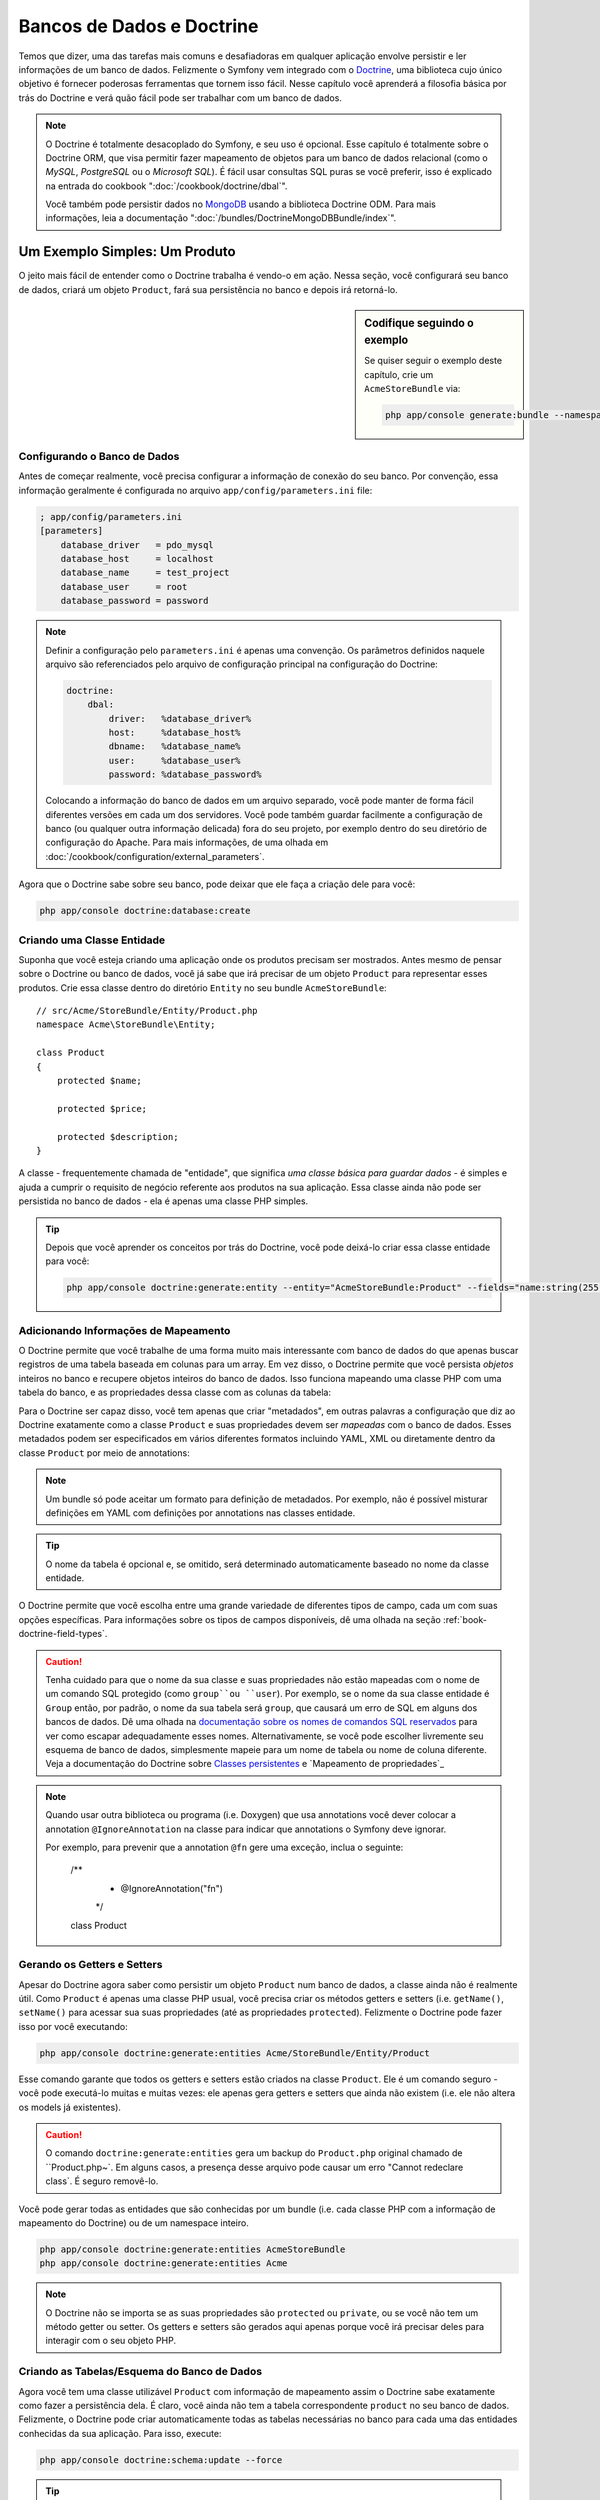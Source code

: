 .. index::
   single: Doctrine

Bancos de Dados e Doctrine
==========================

Temos que dizer, uma das tarefas mais comuns e desafiadoras em qualquer
aplicação envolve persistir e ler informações de um banco de dados. Felizmente
o Symfony vem integrado com o `Doctrine`_, uma biblioteca cujo único objetivo é
fornecer poderosas ferramentas que tornem isso fácil. Nesse capítulo você 
aprenderá a filosofia básica por trás do Doctrine e verá quão fácil pode ser
trabalhar com um banco de dados.

.. note::

    O Doctrine é totalmente desacoplado do Symfony, e seu uso é opcional. Esse
    capítulo é totalmente sobre o Doctrine ORM, que visa permitir fazer
    mapeamento de objetos para um banco de dados relacional (como o *MySQL*,
    *PostgreSQL* ou o *Microsoft SQL*). É fácil usar consultas SQL puras se 
    você preferir, isso é explicado na entrada do cookbook
    ":doc:`/cookbook/doctrine/dbal`".
    
    Você também pode persistir dados no `MongoDB`_ usando a biblioteca Doctrine
    ODM. Para mais informações, leia a documentação
    ":doc:`/bundles/DoctrineMongoDBBundle/index`".

Um Exemplo Simples: Um Produto
------------------------------

O jeito mais fácil de entender como o Doctrine trabalha é vendo-o em ação.
Nessa seção, você configurará seu banco de dados, criará um objeto ``Product``,
fará sua persistência no banco e depois irá retorná-lo.

.. sidebar:: Codifique seguindo o exemplo

    Se quiser seguir o exemplo deste capítulo, crie um ``AcmeStoreBundle`` via:
    
    .. code-block:: bash
    
        php app/console generate:bundle --namespace=Acme/StoreBundle

Configurando o Banco de Dados
~~~~~~~~~~~~~~~~~~~~~~~~~~~~~

Antes de começar realmente, você precisa configurar a informação de conexão do
seu banco. Por convenção, essa informação geralmente é configurada no arquivo
``app/config/parameters.ini`` file:

.. code-block:: ini

    ; app/config/parameters.ini
    [parameters]
        database_driver   = pdo_mysql
        database_host     = localhost
        database_name     = test_project
        database_user     = root
        database_password = password

.. note::
    
    Definir a configuração pelo ``parameters.ini`` é apenas uma convenção. Os
    parâmetros definidos naquele arquivo são referenciados pelo arquivo de
    configuração principal na configuração do Doctrine:
    
    .. code-block:: yaml
    
        doctrine:
            dbal:
                driver:   %database_driver%
                host:     %database_host%
                dbname:   %database_name%
                user:     %database_user%
                password: %database_password%
    
    Colocando a informação do banco de dados em um arquivo separado, você pode
    manter de forma fácil diferentes versões em cada um dos servidores. Você
    pode também guardar facilmente a configuração de banco (ou qualquer outra
    informação delicada) fora do seu projeto, por exemplo dentro do seu
    diretório de configuração do Apache. Para mais informações, de uma olhada
    em :doc:`/cookbook/configuration/external_parameters`.

Agora que o Doctrine sabe sobre seu banco, pode deixar que ele faça a criação
dele para você:

.. code-block:: bash

    php app/console doctrine:database:create

Criando uma Classe Entidade
~~~~~~~~~~~~~~~~~~~~~~~~~~~

Suponha que você esteja criando uma aplicação onde os produtos precisam ser
mostrados. Antes mesmo de pensar sobre o Doctrine ou banco de dados, você já
sabe que irá precisar de um objeto ``Product`` para representar esses produtos.
Crie essa classe dentro do diretório ``Entity`` no seu bundle
``AcmeStoreBundle``::

    // src/Acme/StoreBundle/Entity/Product.php    
    namespace Acme\StoreBundle\Entity;

    class Product
    {
        protected $name;

        protected $price;

        protected $description;
    }

A classe - frequentemente chamada de "entidade", que significa *uma classe básica
para guardar dados* - é simples e ajuda a cumprir o requisito de negócio
referente aos produtos na sua aplicação. Essa classe ainda não pode ser
persistida no banco de dados - ela é apenas uma classe PHP simples.

.. tip::

    Depois que você aprender os conceitos por trás do Doctrine, você pode
    deixá-lo criar essa classe entidade para você:
    
    .. code-block:: bash
        
        php app/console doctrine:generate:entity --entity="AcmeStoreBundle:Product" --fields="name:string(255) price:float description:text"

.. index::
    single: Doctrine; Adding mapping metadata

.. _book-doctrine-adding-mapping:

Adicionando Informações de Mapeamento
~~~~~~~~~~~~~~~~~~~~~~~~~~~~~~~~~~~~~

O Doctrine permite que você trabalhe de uma forma muito mais interessante com
banco de dados do que apenas buscar registros de uma tabela baseada em colunas
para um array. Em vez disso, o Doctrine permite que você persista *objetos*
inteiros no banco e recupere objetos inteiros do banco de dados. Isso funciona
mapeando uma classe PHP com uma tabela do banco, e as propriedades dessa classe
com as colunas da tabela:

.. image:: /images/book/doctrine_image_1.png
   :align: center
   
Para o Doctrine ser capaz disso, você tem apenas que criar "metadados", em
outras palavras a configuração que diz ao Doctrine exatamente como a classe
``Product`` e suas propriedades devem ser *mapeadas* com o banco de dados.
Esses metadados podem ser especificados em vários diferentes formatos incluindo
YAML, XML ou diretamente dentro da classe ``Product`` por meio de annotations:

.. note::

    Um bundle só pode aceitar um formato para definição de metadados. Por
    exemplo, não é possível misturar definições em YAML com definições
    por annotations nas classes entidade.

.. configuration-block::

    .. code-block:: php-annotations

        // src/Acme/StoreBundle/Entity/Product.php
        namespace Acme\StoreBundle\Entity;

        use Doctrine\ORM\Mapping as ORM;

        /**
         * @ORM\Entity
         * @ORM\Table(name="product")
         */
        class Product
        {
            /**
             * @ORM\Id
             * @ORM\Column(type="integer")
             * @ORM\GeneratedValue(strategy="AUTO")
             */
            protected $id;

            /**
             * @ORM\Column(type="string", length=100)
             */
            protected $name;

            /**
             * @ORM\Column(type="decimal", scale=2)
             */
            protected $price;

            /**
             * @ORM\Column(type="text")
             */
            protected $description;
        }

    .. code-block:: yaml

        # src/Acme/StoreBundle/Resources/config/doctrine/Product.orm.yml
        Acme\StoreBundle\Entity\Product:
            type: entity
            table: product
            id:
                id:
                    type: integer
                    generator: { strategy: AUTO }
            fields:
                name:
                    type: string
                    length: 100
                price:
                    type: decimal
                    scale: 2
                description:
                    type: text

    .. code-block:: xml

        <!-- src/Acme/StoreBundle/Resources/config/doctrine/Product.orm.xml -->
        <doctrine-mapping xmlns="http://doctrine-project.org/schemas/orm/doctrine-mapping"
              xmlns:xsi="http://www.w3.org/2001/XMLSchema-instance"
              xsi:schemaLocation="http://doctrine-project.org/schemas/orm/doctrine-mapping
                            http://doctrine-project.org/schemas/orm/doctrine-mapping.xsd">

            <entity name="Acme\StoreBundle\Entity\Product" table="product">
                <id name="id" type="integer" column="id">
                    <generator strategy="AUTO" />
                </id>
                <field name="name" column="name" type="string" length="100" />
                <field name="price" column="price" type="decimal" scale="2" />
                <field name="description" column="description" type="text" />
            </entity>
        </doctrine-mapping>

.. tip::

    O nome da tabela é opcional e, se omitido, será determinado automaticamente
    baseado no nome da classe entidade.
    
O Doctrine permite que você escolha entre uma grande variedade de diferentes
tipos de campo, cada um com suas opções específicas. Para informações sobre os
tipos de campos disponíveis, dê uma olhada na seção
:ref:`book-doctrine-field-types`.

.. seealso::

    Você também pode conferir a `Documentação Básica sobre Mapeamento do
    Doctrine`_ para todos os detalhes sobre o tema. Se você usar annotations,
    irá precisar prefixar todas elas com ``ORM\`` (i.e. ``ORM\Column(..)``),
    o que não é citado na documentação do Doctrine. Você também irá precisar
    incluir o comando ``use Doctrine\ORM\Mapping as ORM;``, que *importa* o
    prefixo ``ORM`` das annotations.

.. caution::

    Tenha cuidado para que o nome da sua classe e suas propriedades não estão
    mapeadas com o nome de um comando SQL protegido (como ``group``ou
    ``user``). Por exemplo, se o nome da sua classe entidade é ``Group`` então,
    por padrão, o nome da sua tabela será ``group``, que causará um erro de
    SQL em alguns dos bancos de dados. Dê uma olhada na `documentação sobre
    os nomes de comandos SQL reservados`_ para ver como escapar adequadamente
    esses nomes. Alternativamente, se você pode escolher livremente seu 
    esquema de banco de dados, simplesmente mapeie para um nome de tabela 
    ou nome de coluna diferente. Veja a documentação do Doctrine sobre
    `Classes persistentes`_ e `Mapeamento de propriedades`_
    
.. note::

    Quando usar outra biblioteca ou programa (i.e. Doxygen) que usa annotations
    você dever colocar a annotation ``@IgnoreAnnotation`` na classe para indicar
    que annotations o Symfony deve ignorar.
    
    Por exemplo, para prevenir que a annotation ``@fn`` gere uma exceção, inclua
    o seguinte:

        /**
         * @IgnoreAnnotation("fn")
         */
        class Product

Gerando os Getters e Setters
~~~~~~~~~~~~~~~~~~~~~~~~~~~~

Apesar do Doctrine agora saber como persistir um objeto ``Product`` num banco
de dados, a classe ainda não é realmente útil. Como ``Product`` é apenas uma
classe PHP usual, você precisa criar os métodos getters e setters (i.e.
``getName()``, ``setName()`` para acessar sua suas propriedades (até as
propriedades ``protected``). Felizmente o Doctrine pode fazer isso por você
executando:

.. code-block:: bash

    php app/console doctrine:generate:entities Acme/StoreBundle/Entity/Product
    
Esse comando garante que todos os getters e setters estão criados na classe
``Product``. Ele é um comando seguro - você pode executá-lo muitas e muitas
vezes: ele apenas gera getters e setters que ainda não existem (i.e. ele não
altera os models já existentes).

.. caution::

    O comando ``doctrine:generate:entities`` gera um backup do ``Product.php``
    original chamado de ``Product.php~`. Em alguns casos, a presença desse
    arquivo pode causar um erro "Cannot redeclare class`.  É seguro removê-lo.

Você pode gerar todas as entidades que são conhecidas por um bundle (i.e. cada
classe PHP com a informação de mapeamento do Doctrine) ou de um namespace
inteiro.

.. code-block:: bash

    php app/console doctrine:generate:entities AcmeStoreBundle
    php app/console doctrine:generate:entities Acme

.. note::

    O Doctrine não se importa se as suas propriedades são ``protected`` ou
    ``private``, ou se você não tem um método getter ou setter. Os getters e
    setters são gerados aqui apenas porque você irá precisar deles para
    interagir com o seu objeto PHP.
    

Criando as Tabelas/Esquema do Banco de Dados
~~~~~~~~~~~~~~~~~~~~~~~~~~~~~~~~~~~~~~~~~~~~

Agora você tem uma classe utilizável ``Product`` com informação de mapeamento
assim o Doctrine sabe exatamente como fazer a persistência dela. É claro, você
ainda não tem a tabela correspondente ``product`` no seu banco de dados.
Felizmente, o Doctrine pode criar automaticamente todas as tabelas necessárias
no banco para cada uma das entidades conhecidas da sua aplicação. Para isso,
execute:

.. code-block:: bash

    php app/console doctrine:schema:update --force

.. tip::

    Na verdade, esse comando é extremamente poderoso. Ele compara o que o banco
    de dados *deveria* se parecer (baseado na informação de mapeamento das suas
    entidades) com o que ele *realmente* se parece, e gera os comandos SQL
    necessários para *atualizar* o banco para o que ele deveria ser. Em outras
    palavras, se você adicionar uma nova propriedade com metadados de
    mapeamento na classe ``Product``e executar esse comando novamente, ele irá
    criar a instrução ''alter table'' para adicionar as novas colunas na tabela
    ``product`` existente.
    
    Uma maneira ainda melhor de se aproveitar dessa funcionalidade é por meio
    das :doc:`migrations</bundles/DoctrineMigrationsBundle/index>`, que lhe
    permitem criar essas instruções SQL e guardá-las em classes migration que
    podem ser rodadas de forma sistemática no seu servidor de produção para que
    se possa acompanhar e migrar o schema do seu banco de dados de uma forma
    mais segura e confiável.

Seu banco de dados agora tem uma tabela ``product`` totalmente funcional com
as colunas correspondendo com os metadados que foram especificados.

Persistindo Objetos no Banco de Dados
~~~~~~~~~~~~~~~~~~~~~~~~~~~~~~~~~~~~~

Agora que você tem uma entidade ``Product`` mapeada e a tabela correspondente
``product``, já está pronto para persistir os dados no banco. De dentro de um
controller, isso é bem simples. Inclua o seguinte método no
``DefaultController`` do bundle:

.. code-block:: php
    :linenos:

    // src/Acme/StoreBundle/Controller/DefaultController.php
    use Acme\StoreBundle\Entity\Product;
    use Symfony\Component\HttpFoundation\Response;
    // ...
    
    public function createAction()
    {
        $product = new Product();
        $product->setName('A Foo Bar');
        $product->setPrice('19.99');
        $product->setDescription('Lorem ipsum dolor');

        $em = $this->getDoctrine()->getEntityManager();
        $em->persist($product);
        $em->flush();

        return new Response('Created product id '.$product->getId());
    }

.. note::

    Se você estiver seguindo o exemplo na prática, precisará criar a rota que
    aponta para essa action se quiser vê-la funcionando.

Vamos caminhar pelo exemplo:

* **linhas 8-11** Nessa parte você instancia o objeto ``$product`` como
  qualquer outro objeto PHP normal;

* **linha 13** Essa linha recuperar o objeto *entity manager* do Doctrine, que
  é o responsável por lidar com o processo de persistir e retornar objetos do
  e para o banco de dados;

* **linha 14** O método ``persist()`` diz ao Doctrine para ''gerenciar'' o
  objeto ``$product``. Isso não gera (ainda) um comando real no banco de dados.

* **linha 15** Quando o método ``flush()`` é chamado, o Doctrine verifica em
  todos os objetos que ele gerencia para ver se eles necessitam ser persistidos
  no banco. Nesse exemplo, o objeto ``$product`` ainda não foi persistido, por
  isso o entity manager executa um comando ``INSERT`` e um registro é criado
  na tabela ``product``.

.. note::

  Na verdade, como o Doctrine conhece todas as entidades gerenciadas,
  quando você chama o método ``flush()``, ele calcula um changeset geral e
  executa o comando ou os comandos mais eficientes possíveis. Por exemplo,
  se você vai persistir um total de 100 objetos ``Product`` e em seguida
  chamar o método ``flush()``, o Doctrine irá criar um *único* prepared statment
  e reutilizá-lo para cada uma das inserções. Esse padrão é chamado de *Unit of
  Work*, e é utilizado porque é rápido e eficiente.
  
Na hora de criar ou atualizar objetos, o fluxo de trabalho é quase o mesmo. Na
próxima seção, você verá como o Doctrine é inteligente o suficiente para rodar
uma instrução ``UPDATE`` de forma automática se o registro já existir no banco.

.. tip::
    
    O Doctrine fornece uma biblioteca que permite a você carregar
    programaticamente dados de teste no seu projeto (i.e. "fixture data"). Para
    mais informações, veja :doc:`/bundles/DoctrineFixturesBundle/index`.

Trazendo Objetos do Banco de Dados
~~~~~~~~~~~~~~~~~~~~~~~~~~~~~~~~~~

Trazer um objeto a partir do banco é ainda mais fácil. Por exemplo, suponha
que você tenha configurado uma rota para mostrar um ``Product`` específico
baseado no seu valor ``id``::

    public function showAction($id)
    {
        $product = $this->getDoctrine()
            ->getRepository('AcmeStoreBundle:Product')
            ->find($id);
        
        if (!$product) {
            throw $this->createNotFoundException('No product found for id '.$id);
        }

        // faz algo, como passar o objeto $product para um template
    }

Quando você busca um tipo de objeto em particular, você sempre usa o que
chamamos de "repositório". Você pode pensar num repositório como uma classe
PHP cuja única função é auxiliar a trazer entidades de uma determinada classe.
Você pode acessar o objeto repositório por uma classe entidade dessa forma::

    $repository = $this->getDoctrine()
        ->getRepository('AcmeStoreBundle:Product');

.. note::

    A string ``AcmeStoreBundle:Product`` é um atalho que você pode usar
    em qualquer lugar no Doctrine em vez do nome completo da classe entidade
    (i.e ``Acme\StoreBundle\Entity\Product``). Desde que sua entidade esteja
    sob o namespace ``Entity`` do seu bundle, isso vai funcionar.

Uma vez que você tiver seu repositório, terá acesso a todos os tipos de métodos
úteis::

    // Busca pela chave primária (geralmente "id")
    $product = $repository->find($id);

    // nomes de métodos dinâmicos para busca baseados no valor de uma coluna
    $product = $repository->findOneById($id);
    $product = $repository->findOneByName('foo');

    // busca *todos* os produtos
    $products = $repository->findAll();

    // busca um grupo de produtos baseada numa valor arbitrário de coluna
    $products = $repository->findByPrice(19.99);

.. note::

    Naturalmente, você pode também pode rodar consultas complexas, vamos
    aprender mais sobre isso na seção :ref:`book-doctrine-queries`.

Você também pode se aproveitar dos métodos bem úteis ``findBy`` e
``findOneBy`` para retornar facilmente objetos baseando-se em múltiplas
condições::

    // busca por um produto que corresponda a um nome e um preço
    $product = $repository->findOneBy(array('name' => 'foo', 'price' => 19.99));

    // busca por todos os produtos correspondentes a um nome, ordenados por
    // preço
    $product = $repository->findBy(
        array('name' => 'foo'),
        array('price' => 'ASC')
    );

.. tip::

    Quando você renderiza uma página, você pode ver quantas buscas foram feitas
    no canto inferior direito da web debug toolbar.

    .. image:: /images/book/doctrine_web_debug_toolbar.png
       :align: center
       :scale: 50
       :width: 350

    Se você clicar no ícone, irá abrir o profiler, mostrando a você as
    consultas exatas que foram feitas.

Atualizando um Objeto
~~~~~~~~~~~~~~~~~~~~~

Depois que você trouxe um objeto do Doctrine, a atualização é fácil. Suponha
que você tenha uma rota que mapeia o id de um produto para uma action de
atualização em um controller::

    public function updateAction($id)
    {
        $em = $this->getDoctrine()->getEntityManager();
        $product = $em->getRepository('AcmeStoreBundle:Product')->find($id);

        if (!$product) {
            throw $this->createNotFoundException('No product found for id '.$id);
        }

        $product->setName('New product name!');
        $em->flush();

        return $this->redirect($this->generateUrl('homepage'));
    }

Atualizar um objeto envolve apenas três passos:

1. retornar um objeto do Doctrine;
2. modificar o objeto;
3. chamar ``flush()`` no entity manager

Observe que não é necessário chamar ``$em->persist($product)``. Chamar novamente
esse método apenas diz ao Doctrine para gerenciar ou "ficar de olho" no objeto
``$product``. Nesse caso, como o objeto ``$product`` foi trazido do Doctrine,
ele já está sendo gerenciado.

Excluindo um Objeto
~~~~~~~~~~~~~~~~~~~

Apagar um objeto é muito semelhante, mas requer um chamada ao método
``remove()`` do entity manager::

    $em->remove($product);
    $em->flush();

Como você podia esperar, o método ``remove()`` notifica o Doctrine que você
quer remover uma determinada entidade do banco. A consulta real ``DELETE``, no
entanto, não é executada de verdade até que o método ``flush()`` seja chamado.

.. _`book-doctrine-queries`:

Consultando Objetos
-------------------

Você já viu como o repositório objeto permite que você execute consultas
básicas sem nenhum esforço::

    $repository->find($id);
    
    $repository->findOneByName('Foo');

É claro, o Doctrine também permite que se escreva consulta mais complexas
usando o Doctrine Query Language (DQL). O DQL é similar ao SQL exceto que você
deve imaginar que você está consultando um ou mais objetos de uma classe entidade
(i.e. ``Product``) em vez de consultar linhas em uma tabela (i.e. ``product``).

Quando estiver consultando no Doctrine, você tem duas opções: escrever
consultas Doctrine puras ou usar o Doctrine's Query Builder.

Consultando Objetos com DQL
~~~~~~~~~~~~~~~~~~~~~~~~~~~

Imagine que você queira buscar por produtos, mas retornar apenas produtos que
custem menos que ``19,99``, ordenados do mais barato para o mais caro. De um
controller, faça o seguinte::

    $em = $this->getDoctrine()->getEntityManager();
    $query = $em->createQuery(
        'SELECT p FROM AcmeStoreBundle:Product p WHERE p.price > :price ORDER BY p.price ASC'
    )->setParameter('price', '19.99');
    
    $products = $query->getResult();

Se você se sentir confortável com o SQL, então o DQL deve ser bem natural. A
grande diferença é que você precisa pensar em termos de "objetos" em vez de
linhas no banco de dados. Por esse motivo, você faz um "select" *from*
``AcmeStoreBundle:Product`` e dá para ele o alias ``p``.

O método ``getResult()`` retorna um array de resultados. Se você estiver
buscando por apenas um objeto, você pode usar em vez disso o método
``getSingleResult()``::

    $product = $query->getSingleResult();

.. caution::

    O método ``getSingleResult()`` gera uma exceção
    ``Doctrine\ORM\NoResultException`` se nenhum resultado for retornado e uma
    ``Doctrine\ORM\NonUniqueResultException`` se *mais* de um resultado for
    retornado. Se você usar esse método, você vai precisar envolvê-lo em um
    bloco try-catch e garantir que apenas um resultado é retornado (se estiver
    buscando algo que possa de alguma forma retornar mais de um resultado)::
    
        $query = $em->createQuery('SELECT ....')
            ->setMaxResults(1);
        
        try {
            $product = $query->getSingleResult();
        } catch (\Doctrine\Orm\NoResultException $e) {
            $product = null;
        }
        // ...

A sintaxe DQL é incrivelmente poderosa, permitindo que você faça junções
entre entidades facilmente (o tópico de 
:ref:`relacionamentos<book-doctrine-relations>` será coberto posteriormente),
grupos etc. Para mais informações, veja a documentação oficial do
`Doctrine Query Language`_.

.. sidebar:: Configurando parâmetros

    Tome nota do método ``setParameter()``. Quando trabalhar com o Doctrine,
    é sempre uma boa ideia configurar os valores externos como
    ``placeholders``, o que foi feito na consulta acima:
    
    .. code-block:: text

        ... WHERE p.price > :price ...

    Você pode definir o valor do placeholder ``price``chamando o método
    ``setParameter()``::

        ->setParameter('price', '19.99')

    Usar parâmetros em vez de colocar os valores diretamente no texto da
    consulta é feito para prevenir ataques de SQL injection e deve ser feito
    *sempre*. Se você estiver usando múltiplos parâmetros, você pode definir seus
    valores de uma vez só usando o método ``setParameters()``::

        ->setParameters(array(
            'price' => '19.99',
            'name'  => 'Foo',
        ))

Usando o Doctrine's Query Builder
~~~~~~~~~~~~~~~~~~~~~~~~~~~~~~~~~

Em vez de escrever diretamente suas consultas, você pode alternativamente usar
o ``QueryBuilder`` do Doctrine para fazer o mesmo serviço usando uma bela
interface orientada a objetos. Se você utilizar uma IDE, pode também se
beneficiar do auto-complete à medida que você digita o nome dos métodos. A
partir de um controller::

    $repository = $this->getDoctrine()
        ->getRepository('AcmeStoreBundle:Product');

    $query = $repository->createQueryBuilder('p')
        ->where('p.price > :price')
        ->setParameter('price', '19.99')
        ->orderBy('p.price', 'ASC')
        ->getQuery();
    
    $products = $query->getResult();

O objeto ``QueryBuilder`` contém todos os métodos necessários para criar sua
consulta. Ao chamar o método ``getQuery(), o query builder retorna um objeto
``Query`` normal, que é o mesmo objeto que você criou diretamente na seção
anterior.

Para mais informações, consulte a documentação do `Query Builder`_ do Doctrine.

Classes Repositório Personalizadas
~~~~~~~~~~~~~~~~~~~~~~~~~~~~~~~~~~

Nas seções anteriores, você começou a construir e usar consultas mais complexas
de dentro de um controller. De modo a isolar, testar e reutilizar essas
consultas, é uma boa ideia criar uma classe repositório personalizada para sua
entidade e adicionar métodos com sua lógica de consultas lá dentro.

Para fazer isso, adicione o nome da classe repositório na sua definição de
mapeamento.

.. configuration-block::

    .. code-block:: php-annotations

        // src/Acme/StoreBundle/Entity/Product.php
        namespace Acme\StoreBundle\Entity;

        use Doctrine\ORM\Mapping as ORM;

        /**
         * @ORM\Entity(repositoryClass="Acme\StoreBundle\Repository\ProductRepository")
         */
        class Product
        {
            //...
        }

    .. code-block:: yaml

        # src/Acme/StoreBundle/Resources/config/doctrine/Product.orm.yml
        Acme\StoreBundle\Entity\Product:
            type: entity
            repositoryClass: Acme\StoreBundle\Repository\ProductRepository
            # ...

    .. code-block:: xml

        <!-- src/Acme/StoreBundle/Resources/config/doctrine/Product.orm.xml -->
        <!-- ... -->
        <doctrine-mapping>

            <entity name="Acme\StoreBundle\Entity\Product"
                    repository-class="Acme\StoreBundle\Repository\ProductRepository">
                    <!-- ... -->
            </entity>
        </doctrine-mapping>

O Doctrine pode gerar para você a classe repositório usando o mesmo comando
utilizado anteriormente para criar os métodos getters e setters que estavam
faltando:

.. code-block:: bash

    php app/console doctrine:generate:entities Acme

Em seguida, adicione um novo método - ``findAllOrderedByName()`` - para sua
recém-gerada classe repositório. Esse método irá buscar por todas as
entidades ``Product``, ordenadas alfabeticamente.

.. code-block:: php

    // src/Acme/StoreBundle/Repository/ProductRepository.php
    namespace Acme\StoreBundle\Repository;

    use Doctrine\ORM\EntityRepository;

    class ProductRepository extends EntityRepository
    {
        public function findAllOrderedByName()
        {
            return $this->getEntityManager()
                ->createQuery('SELECT p FROM AcmeStoreBundle:Product p ORDER BY p.name ASC')
                ->getResult();
        }
    }

.. tip::

    O entity manager pode ser acessado via ``$this->getEntityManager()`` de 
    dentro do repositório.

Você pode usar esse novo método da mesma forma que os métodos padrões "find"
do repositório::

    $em = $this->getDoctrine()->getEntityManager();
    $products = $em->getRepository('AcmeStoreBundle:Product')
                ->findAllOrderedByName();

.. note::
    
    Quando estiver usando uma classe repositório personalizada, você continua
    tendo acesso aos métodos padrões finder com ``find()`` e ``findAll()``.

.. _`book-doctrine-relations`:

Relacionamentos/Associações de Entidades
----------------------------------------

Suponha que todos os produtos na sua aplicação pertençam exatamente a uma
"categoria". Nesse caso, você precisa de um objeto ``Category`` e de uma forma
de relacionar um objeto ``Produto`` com um objeto ``Category``. Comece criando
uma entidade ``Category``. Como você sabe que irá eventualmente precisar de fazer
a persistência da classe através do Doctrine, você pode deixá-lo criar a classe por
você.

.. code-block:: bash

    php app/console doctrine:generate:entity --entity="AcmeStoreBundle:Category" --fields="name:string(255)"
    
Esse comando gera a entidade ``Category`` para você, com um campo ``id``, um
campo ``name`` e as funções getters e setters relacionadas.

Metadado para Mapeamento de Relacionamentos
~~~~~~~~~~~~~~~~~~~~~~~~~~~~~~~~~~~~~~~~~~~

Para relacionar as entidades ``Category`` e ``Product``, comece criando a
propriedade ``products`` na classe ``Category``::

    // src/Acme/StoreBundle/Entity/Category.php
    // ...
    use Doctrine\Common\Collections\ArrayCollection;
    
    class Category
    {
        // ...
        
        /**
         * @ORM\OneToMany(targetEntity="Product", mappedBy="category")
         */
        protected $products;

        public function __construct()
        {
            $this->products = new ArrayCollection();
        }
    }

Primeiro, como o objeto ``Category`` irá se relacionar a vários objetos
``Product`, uma propriedade array ``products`` é adicionada para guardar esses
objetos ``Product``. Novamente, isso não é feito porque o Doctrine precisa
dele, mas na verdade porque faz sentido dentro da aplicação guardar um array de
objetos ``Product``.

.. note::

    O código no método ``__construct()`` é importante porque o Doctrine requer
    que a propriedade ``$products``seja um objeto ``ArrayCollection``. Esse
    objeto se parece e age quase *exatamente* como um array, mas tem mais um
    pouco de flexibilidade embutida. Se isso te deixa desconfortável, não se
    preocupe. Apenas imagine que ele é um ``array`` e você estará em boas mãos.

Em seguida, como cada classe ``Product`` pode se relacionar exatamente com um
objeto ``Category``, você irá querer adicionar uma propriedade ``$category`` na
classe ``Product``::

    // src/Acme/StoreBundle/Entity/Product.php
    // ...

    class Product
    {
        // ...
    
        /**
         * @ORM\ManyToOne(targetEntity="Category", inversedBy="products")
         * @ORM\JoinColumn(name="category_id", referencedColumnName="id")
         */
        protected $category;
    }

Finalmente, agora que você adicionou um nova propriedade tanto na classe
``Category`` quanto na ``Product``, diga ao Doctrine para gerar os métodos
getters e setters que estão faltando para você:

.. code-block:: bash

    php app/console doctrine:generate:entities Acme

Ignore o metadado do Doctrine por um instante. Agora você tem duas classes -
``Category`` e ``Product`` com um relacionamento natural um-para-muitos. A
classe categoria contém um array de objetos ``Product`` e o objeto ``Product``
pode conter um objeto ``Category``. Em outras palavras - você construiu suas
classes de um jeito que faz sentido para as suas necessidades. O fato de que
os dados precisam ser persistidos no banco é sempre secundário.

Agora, olhe o metadado acima da propriedade ``$category`` na classe
``Product``. A informação aqui diz para o Doctrine que a classe relacionada é a
``Category`` e que ela deve guardar o ``id`` do registro categoria em um campo
``category_id`` que fica na tabela ``product``. Em outras palavras, o objeto
``Category`` será guardado na propriedade ``$category``, mas nos bastidores, o
Doctrine irá persistir esse relacionamento guardando o valor do id da categoria
na coluna ``category_id`` da tabela ``product``.

.. image:: /images/book/doctrine_image_2.png
   :align: center

O metadado acima da propriedade ``$products`` do objeto ``Category`` é menos
importante, e simplesmente diz ao Doctrine para olhar a propriedade
``Product.category`` para descobrir como o relacionamento é mapeado.

Antes de continuar, tenha certeza de dizer ao Doctrine para adicionar uma nova
tabela ``category``, além de uma coluna ``product.category_id`` e uma nova
chave estrangeira:

.. code-block:: bash

    php app/console doctrine:schema:update --force

.. note::

    Esse comando deve ser usado apenas durante o desenvolvimento. Para um
    método mais robusto de atualização sistemática em um banco de dados de
    produção, leia sobre as
    :doc:`Doctrine migrations</bundles/DoctrineMigrationsBundle/index>`.

Salvando as Entidades Relacionadas
~~~~~~~~~~~~~~~~~~~~~~~~~~~~~~~~~~

Agora é o momento de ver o código em ação. Imagine que você está dentro de um
controller::

    // ...
    use Acme\StoreBundle\Entity\Category;
    use Acme\StoreBundle\Entity\Product;
    use Symfony\Component\HttpFoundation\Response;
    // ...

    class DefaultController extends Controller
    {
        public function createProductAction()
        {
            $category = new Category();
            $category->setName('Main Products');
            
            $product = new Product();
            $product->setName('Foo');
            $product->setPrice(19.99);
            // relaciona a categoria com esse produto
            $product->setCategory($category);
            
            $em = $this->getDoctrine()->getEntityManager();
            $em->persist($category);
            $em->persist($product);
            $em->flush();
            
            return new Response(
                'Created product id: '.$product->getId().' and category id: '.$category->getId()
            );
        }
    }

Agora, um registro único é adicionado para ambas tabelas ``category`` e
``product``. A coluna ``product.category_id`` para o novo produto é definida
como o que for definido como ``id`` na nova categoria. O Doctrine gerencia a
persistência desse relacionamento para você.

Retornando Objetos Relacionados
~~~~~~~~~~~~~~~~~~~~~~~~~~~~~~~

Quando você precisa pegar objetos associados, seu fluxo de trabalho é parecido
com o que foi feito anteriormente. Primeiro, consulte um objeto ``$product`` e
então acesse seu o objeto ``Category`` relacionado::

    public function showAction($id)
    {
        $product = $this->getDoctrine()
            ->getRepository('AcmeStoreBundle:Product')
            ->find($id);

        $categoryName = $product->getCategory()->getName();
        
        // ...
    }

Nesse exemplo, você primeiro busca por um objeto ``Product`` baseado no ``id``
do produto. Isso gera uma consulta *apenas* para os dados do produto e faz um
hydrate do objeto ``$product`` com esses dados. Em seguida, quando você chamar
``$product->getCategory()->getName()``, o Doctrine silenciosamente faz uma
segunda consulta para buscar a ``Category`` que está relacionada com esse
``Product``.  Ele prepara o objeto ``$category`` e o retorna para você.

.. image:: /images/book/doctrine_image_3.png
   :align: center

O que é importante é o fato de que você tem acesso fácil as categorias
relacionadas com os produtos, mas os dados da categoria não são realmente
retornados até que você peça pela categoria (i.e. sofre "lazy load").

Você também pode buscar na outra direção::

    public function showProductAction($id)
    {
        $category = $this->getDoctrine()
            ->getRepository('AcmeStoreBundle:Category')
            ->find($id);

        $products = $category->getProducts();
    
        // ...
    }

Nesse caso, ocorre a mesma coisa: primeiro você busca por um único objeto
``Category``, e então o Doctrine faz uma segunda busca para retornar os objetos
``Product`` relacionados, mas apenas se você pedir por eles (i.e. quando você
chama ``->getProducts()``). A variável ``$products`` é uma array de todos os
objetos ``Product`` que estão relacionados com um dado objeto ``Category`` por
meio do valor de seu campo ``category_id``.

.. sidebar:: Relacionamentos e Classes Proxy

    O "lazy loading" é possível porque, quando necessário, o Doctrine retorna
    um objeto "proxy" no lugar do objeto real. Olhe novamente o exemplo acima::
    
        $product = $this->getDoctrine()
            ->getRepository('AcmeStoreBundle:Product')
            ->find($id);

        $category = $product->getCategory();

        // prints "Proxies\AcmeStoreBundleEntityCategoryProxy"
        echo get_class($category);

    Esse objeto proxy estende o verdadeiro objeto ``Category``, e se parece e
    age exatamente como ele. A diferença é que, por usar um objeto proxy,
    o Doctrine pode retardar a busca pelos dados reais da ``Category``até que
    você realmente precise daqueles dados (e.g. até que você chame
    ``$category->getName()``).
    
    As classes proxy são criadas pelo Doctrine e armazenadas no diretório
    cache. E apesar de que você provavelmente nunca irá notar que o seu objeto
    ``$category`` é na verdade um objeto proxy, é importante manter isso em
    mente.

    Na próxima seção, quando você retorna os dados do produto e categoria todos
    de uma vez (via um *join*), o Doctrine irá retornar o *verdadeiro* objeto
    ``Category`, uma vez que nada precisa ser carregado de modo "lazy load".


Juntando Registros Relacionados
~~~~~~~~~~~~~~~~~~~~~~~~~~~~~~~

Nos exemplos acima, duas consultas foram feitas - uma para o objeto original
(e.g uma ``Category``) e uma para os objetos relacionados (e.g. os objetos
``Product``).

.. tip::

    Lembre que você pode visualizar todas as consultas feitas durante uma
    requisição pela web debug toolbar.

É claro, se você souber antecipadamente que vai precisar acessar ambos os
objetos, você pode evitar a segunda consulta através da emissão de um "join"
na consulta original. Inclua o método seguinte na classe
``ProductRepository``::

    // src/Acme/StoreBundle/Repository/ProductRepository.php
    
    public function findOneByIdJoinedToCategory($id)
    {
        $query = $this->getEntityManager()
            ->createQuery('
                SELECT p, c FROM AcmeStoreBundle:Product p
                JOIN p.category c
                WHERE p.id = :id'
            )->setParameter('id', $id);
        
        try {
            return $query->getSingleResult();
        } catch (\Doctrine\ORM\NoResultException $e) {
            return null;
        }
    }

Agora, você pode usar esse método no seu controller para buscar um objeto
``Product`` e sua ``Category`` relacionada com apenas um consulta::

    public function showAction($id)
    {
        $product = $this->getDoctrine()
            ->getRepository('AcmeStoreBundle:Product')
            ->findOneByIdJoinedToCategory($id);

        $category = $product->getCategory();
    
        // ...
    }    


Mais Informações sobre Associações
~~~~~~~~~~~~~~~~~~~~~~~~~~~~~~~~~~

Essa seção foi uma introdução para um tipo comum de relacionamento de
entidades, o um-para-muitos. Para detalhes mais avançados e exemplos de como
usar outros tipos de relacionamentos (i.e. ``um-para-um,
``muitos-para-muitos``), verifique a `Documentação sobre Mapeamento e Associações`_ do
Doctrine.

.. note::

    Se você estiver usando annotations, irá precisar prefixar todas elas com
    ``ORM\`` (e.g ``ORM\OneToMany``), o que não está descrito na documentação
    do Doctrine. Você também precisará incluir a instrução
    ``use Doctrine\ORM\Mapping as ORM;``, que faz a *importação* do prefixo
    ``ORM`` das annotations.

Configuração
------------

O Doctrine é altamente configurável, embora você provavelmente não vai precisar
se preocupar com a maioria de suas opções. Para saber mais sobre a configuração
do Doctrine, veja a seção Doctrine do
:doc:`reference manual</reference/configuration/doctrine>`.

Lifecycle Callbacks
-------------------

Às vezes, você precisa executar uma ação justamente antes ou depois de uma entidade
ser inserida, atualizada ou apagada. Esses tipos de ações são conhecidas como
"lifecycle" callbacks, pois elas são métodos callbacks que você precisa
executar durante diferentes estágios do ciclo de vida de uma entidade (i.e. a
entidade foi inserida, atualizada, apagada, etc.).

Se você estiver usando annotations para seus metadados, comece habilitando esses
callbacks. Isso não é necessário se estiver utilizando YAML ou XML para seus
mapeamentos:

.. code-block:: php-annotations

    /**
     * @ORM\Entity()
     * @ORM\HasLifecycleCallbacks()
     */
    class Product
    {
        // ...
    }

Agora, você pode dizer ao Doctrine para executar um método em cada um dos
eventos de ciclo de vida disponíveis. Por exemplo, suponha que você queira
definir uma coluna ``created`` do tipo data para a data atual, apenas quando for
a primeira persistência da entidade (i.e. inserção):

.. configuration-block::

    .. code-block:: php-annotations

        /**
         * @ORM\prePersist
         */
        public function setCreatedValue()
        {
            $this->created = new \DateTime();
        }

    .. code-block:: yaml

        # src/Acme/StoreBundle/Resources/config/doctrine/Product.orm.yml
        Acme\StoreBundle\Entity\Product:
            type: entity
            # ...
            lifecycleCallbacks:
                prePersist: [ setCreatedValue ]

    .. code-block:: xml

        <!-- src/Acme/StoreBundle/Resources/config/doctrine/Product.orm.xml -->
        <!-- ... -->
        <doctrine-mapping>

            <entity name="Acme\StoreBundle\Entity\Product">
                    <!-- ... -->
                    <lifecycle-callbacks>
                        <lifecycle-callback type="prePersist" method="setCreatedValue" />
                    </lifecycle-callbacks>
            </entity>
        </doctrine-mapping>

.. note::

    O exemplo acima presume que você tenha criado e mapeado uma propriedade
    ``created`` (que não foi mostrada aqui).
    
Agora, logo no momento anterior a entidade ser persistida pela primeira vez, o
Doctrine irá automaticamente chamar esse método e o campo ``created`` será
preenchido com a data atual.

Isso pode ser repetido para qualquer um dos outros eventos de ciclo de vida,
que incluem:

* ``preRemove``
* ``postRemove``
* ``prePersist``
* ``postPersist``
* ``preUpdate``
* ``postUpdate``
* ``postLoad``
* ``loadClassMetadata``

Para mais informações sobre o que esses eventos significam e sobre os lifecycle
callbacks em geral, veja a `documentação sobre Lifecycle Events`_ do Doctrine.

.. sidebar:: Lifecycle Callbacks e Event Listeners

    Observe que o método ``setCreatedValue()`` não recebe nenhum argumento.
    Esse é o comportamento usual dos lifecycle callbacks e é intencional: eles
    devem ser métodos simples que estão preocupados com as transformações
    internas dos dados na entidade (e.g. preencher um campo created/updated ou
    gerar um valor slug).
    
    Se você precisar fazer algo mais pesado - como rotinas de log ou mandar um
    e-mail - você deve registrar uma classe externa como um event listener ou
    subscriber e dar para ele acesso aos recursos que precisar. Para mais
    informações, veja :doc:`/cookbook/doctrine/event_listeners_subscribers`.
    

Extensões do Doctrine: Timestampable, Sluggable, etc.
-----------------------------------------------------

O Doctrine é bastante flexível, e um grande número de extensões de terceiros
está disponível o que permirte que você execute facilmente tarefas repetitivas
e comuns nas suas entidades. Isso inclui coisas como *Sluggable*,
*Timestampable*, *Loggable*, *Translatable* e *Tree*.

Para mais informações sobre como encontrar e usar essas extensões, veja o
artigo no cookbook sobre
:doc:`using common Doctrine extensions</cookbook/doctrine/common_extensions>`.

.. _book-doctrine-field-types:

Referência dos Tipos de Campos do Doctrine
------------------------------------------

O Doctrine já vem com um grande número de tipos de campo disponível. Cada um
deles mapeia um tipo de dados do PHP para um tipo de coluna específico em
qualquer banco de dados que você estiver utilizando. Os seguintes tipos são
suportados no Doctrine:

* **Strings**

  * ``string`` (usado para strings curtas)
  * ``text`` (usado para strings longas)

* **Números**

  * ``integer``
  * ``smallint``
  * ``bigint``
  * ``decimal``
  * ``float``

* **Datas e Horários** (usa um objeto `DateTime`_ para esses campos no PHP)

  * ``date``
  * ``time``
  * ``datetime``

* **Outros Tipos**

  * ``boolean``
  * ``object`` (serializado e armazenado em um campo ``CLOB``)
  * ``array`` (serializado e guardado em um campo ``CLOB``)

Para mais informações, veja a `documentação sobre Tipos de Mapeamento`_ do Doctrine.

Opções de Campo
~~~~~~~~~~~~~~~

Cada campo pode ter um conjunto de opções aplicado sobre ele. As opções
disponíveis incluem ``type`` (o padrão é ``string``), ``name``, ``lenght``,
``unique`` e ``nullable``.  Olhe alguns exemplos de annotations:

.. code-block:: php-annotations

    /**
     * Um campo string com tamanho 255 que não pode ser nulo
     * (segue os valores padrões para "type", "length" e *nullable* options)
     * 
     * @ORM\Column()
     */
    protected $name;

    /**
     * Um campo string com tamanho 150 persistido na coluna "email_adress"
     * e com um índice único
     *
     * @ORM\Column(name="email_address", unique="true", length="150")
     */
    protected $email;

.. note::

    Existem mais algumas opções que não estão listadas aqui. Para mais detalhes,
    veja a `documentação sobre Mapeamento de Propriedades`_ do Doctrine.

.. index::
   single: Doctrine; ORM Console Commands
   single: CLI; Doctrine ORM

Comandos de Console
-------------------

A integração com o Doctrine2 ORM fornece vários comandos de console no
namespace ``doctrine``. Para ver a lista de comandos, você pode executar o
console sem nenhum argumento:

.. code-block:: bash

    php app/console

A lista dos comandos disponíveis será mostrada, muitos dos quais começam com o
prefixo ``doctrine``. Você pode encontrar mais informações sobre qualquer um
desses comandos (e qualquer comando do Symfony) rodando o comando ``help``.
Por exemplo, para pegar detalhes sobre o comando ``doctrine:database:create``,
execute:

.. code-block:: bash

    php app/console help doctrine:database:create

Alguns comandos interessantes e notáveis incluem:

* ``doctrine:ensure-production-settings`` - verifica se o ambiente atual está
  configurado de forma eficiente para produção. Deve ser sempre executado no
  ambiente ``prod``:
  
  .. code-block:: bash
  
    php app/console doctrine:ensure-production-settings --env=prod

* ``doctrine:mapping:import`` - permite ao Doctrine fazer introspecção de um
  banco de dados existente e criar a informação de mapeamento. Para mais
  informações veja :doc:`/cookbook/doctrine/reverse_engineering`.

* ``doctrine:mapping:info`` - diz para você todas as entidades que o Doctrine
  tem conhecimento e se existe ou não algum erro básico com o mapeamento.

* ``doctrine:query:dql`` and ``doctrine:query:sql`` - permite que você execute
  consultas DQL ou SQL diretamente na linha de comando.

.. note::

   Para poder carregar data fixtures para seu banco de dados, você precisa ter
   o bundle ``DoctrineFixturesBundle`` instalado. Para aprender como fazer
   isso, leia a entrada ":doc:`/bundles/DoctrineFixturesBundle/index`" da
   documentação.
   
Sumário
-------

Com o Doctrine, você pode se focar nos seus objetos e como eles podem ser úteis
na sua aplicação, deixando a preocupação com a persistência de banco de dados
em segundo plano. Isso porque o Doctrine permite que você use qualquer objeto
PHP para guardar seus dados e se baseia nos metadados de mapeamento para mapear
os dados de um objetos para um tabela específica no banco.

E apesar do Doctrine girar em torno de um conceito simples, ele é incrivelmente
poderoso, permitindo que você crie consultas complexas e faça subscrição em
eventos que permitem a você executar ações diferentes à medida que os objetos
vão passando pelo seu ciclo de vida de persistência.

Para mais informações sobre o Doctrine, veja a seção *Doctrine* do
:doc:`cookbook</cookbook/index>`, que inclui os seguintes artigos:

* :doc:`/bundles/DoctrineFixturesBundle/index`
* :doc:`/cookbook/doctrine/common_extensions`

.. _`Doctrine`: http://www.doctrine-project.org/
.. _`MongoDB`: http://www.mongodb.org/
.. _`Documentação Básica sobre Mapeamento do Doctrine`: http://www.doctrine-project.org/docs/orm/2.0/en/reference/basic-mapping.html
.. _`Query Builder`: http://www.doctrine-project.org/docs/orm/2.0/en/reference/query-builder.html
.. _`Doctrine Query Language`: http://www.doctrine-project.org/docs/orm/2.0/en/reference/dql-doctrine-query-language.html
.. _`Documentação sobre Mapeamento e Associações`: http://www.doctrine-project.org/docs/orm/2.0/en/reference/association-mapping.html
.. _`DateTime`: http://php.net/manual/en/class.datetime.php
.. _`documentação sobre Tipos de Mapeamento`: http://www.doctrine-project.org/docs/orm/2.0/en/reference/basic-mapping.html#doctrine-mapping-types
.. _`documentação sobre Mapeamento de Propriedades`: http://www.doctrine-project.org/docs/orm/2.0/en/reference/basic-mapping.html#property-mapping
.. _`documentação sobre Lifecycle Events`: http://www.doctrine-project.org/docs/orm/2.0/en/reference/events.html#lifecycle-events
.. _`documentação sobre os nomes de comandos SQL reservados`: http://www.doctrine-project.org/docs/orm/2.0/en/reference/basic-mapping.html#quoting-reserved-words
.. _`Classes persistentes`: http://docs.doctrine-project.org/projects/doctrine-orm/en/latest/reference/basic-mapping.html#persistent-classes
.. _`Mapeamento de propriedade`: http://docs.doctrine-project.org/projects/doctrine-orm/en/latest/reference/basic-mapping.html#property-mapping
